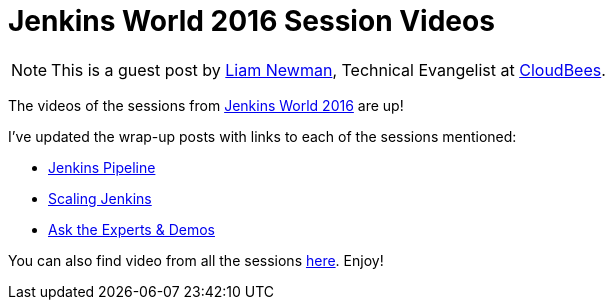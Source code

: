 = Jenkins World 2016 Session Videos
:page-layout: blog
:page-tags: event, jenkinsworld, jenkinsworld2016

:page-author: lnewman


NOTE: This is a guest post by link:https://github.com/bitwiseman[Liam Newman],
Technical Evangelist at link:https://cloudbees.com[CloudBees].

The videos of the sessions from
link:https://www.cloudbees.com/jenkinsworld/home[Jenkins World 2016] are up!

I've updated the wrap-up posts with links to each of the sessions mentioned:

* link:/blog/2016/09/24/jenkins-world-2016-wrap-up-pipeline[Jenkins Pipeline]
* link:/blog/2016/09/27/jenkins-world-2016-wrap-up-scaling/[Scaling Jenkins]
* link:/blog/2016/09/29/jenkins-world-2016-wrap-up-experts-demos/[Ask the Experts & Demos]

You can also find video from all the sessions
link:https://www.cloudbees.com/juc/agenda[here].  Enjoy!
